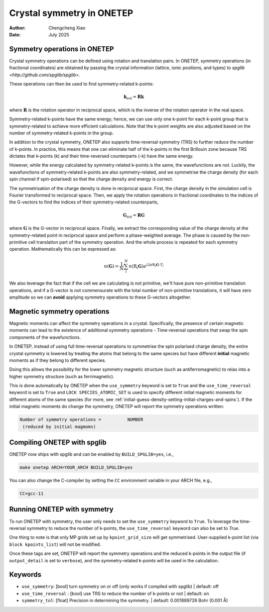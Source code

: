 ==========================
Crystal symmetry in ONETEP
==========================

:Author: Chengcheng Xiao
:Date:   July 2025

Symmetry operations in ONETEP
=============================

Crystal symmetry operations can be defined using rotation and translation pairs.
In ONETEP, symmetry operations (in fractional coordinates) are obtained by
passing the crystal information (lattice, ionic positions, and types) to
`spglib <http://github.com/spglib/spglib>`.


These operations can then be used to find symmetry-related k-points:

.. math::

   \mathbf{k}_\mathrm{rot} = \mathbf{R} \mathbf{k}

where :math:`\mathbf{R}` is the rotation operator in reciprocal space, which is
the inverse of the rotation operator in the real space.

Symmetry-related k-points have the same energy; hence, we can use only one
k-point for each k-point group that is symmetry-related to achieve more
efficient calculations. Note that the k-point weights are also adjusted based on
the number of symmetry-related k-points in the group.

In addition to the crystal symmetry, ONETEP also supports time-reversal symmetry
(TRS) to further reduce the number of k-points. In practice, this means that one
can eliminate half of the k-points in the first Brillouin zone because TRS
dictates that k-points (k) and their time-reversed counterparts (-k) have the
same energy.

However, while the energy calculated by symmetry-related k-points is the same,
the wavefunctions are not. Luckily, the wavefunctions of symmetry-related
k-points are also symmetry-related, and we symmetrise the charge density (for
each spin channel if spin-polarised) so that the charge density and energy is
correct.

The symmetrisation of the charge density is done in reciprocal space. First, the
charge density in the simulation cell is Fourier transformed to reciprocal
space. Then, we apply the rotation operations in fractional coordinates to the
indices of the G-vectors to find the indices of their symmetry-related
counterparts,

.. math::

   \mathbf{G}_\mathrm{rot} = \mathbf{R} \mathbf{G}

where :math:`\mathbf{G}` is the G-vector in reciprocal space. Finally, we
extract the corresponding value of the charge density at the symmetry-related
point in reciprocal space and perform a phase-weighted average. The phase is
caused by the non-primitive cell translation part of the symmetry operation. And
the whole process is repeated for each symmetry operation. Mathematically this
can be expressed as:

.. math::

   n(\mathbf{G}) = \frac{1}{N} \sum_i^N n( \textbf{R}_i \mathbf{G})e^{i2 \pi
   \textbf{R}_i \mathbf{G}\cdot T_i}

We also leverage the fact that if the cell we are calculating is not primitive,
we'll have pure non-primitive translation operations, and if a G-vector is not
commensurate with the total number of non-primitive translations, it will have
zero amplitude so we can **avoid** applying symmetry operations to these
G-vectors altogether.

Magnetic symmetry operations
============================

Magnetic moments can affect the symmetry operations in a crystal. Specifically,
the presence of certain magnetic moments can lead to the existence of additional
symmetry operations - Time-reversal operations that swap the spin components of
the wavefunctions.

In ONETEP, instead of using full time-reversal operations to symmetrise the spin
polarised charge density, the entire crystal symmetry is lowered by treating the
atoms that belong to the same species but have different **initial** magnetic
moments as if they belong to different species.

Doing this allows the possibility for the lower symmetry magnetic structure
(such as antiferromagnetic) to relax into a higher symmetry structure (such as
ferrimagnetic).


This is done automatically by ONETEP when the ``use_symmetry`` keyword is set to
``True`` and the ``use_time_reversal`` keyword is set to ``True`` and ``LOCK
SPECIES_ATOMIC_SET`` is used to specify different initial magnetic moments for
different atoms of the same species (for more, see
:ref:`initial-guess-density-setting-initial-charges-and-spins`). If the initial
magnetic moments do change the symmetry, ONETEP will report the symmetry
operations written:

.. code::

    Number of symmetry operations =          NUMBER
     (reduced by initial magmoms)


Compiling ONETEP with spglib
============================

ONETEP now ships with spglib and can be enabled by ``BUILD_SPGLIB=yes``, i.e.,

.. code::

   make onetep ARCH=YOUR_ARCH BUILD_SPGLIB=yes

You can also change the C-compiler by setting the ``CC`` environment variable in
your ARCH file, e.g.,

.. code::

   CC=gcc-11

Running ONETEP with symmetry
============================

To run ONETEP with symmetry, the user only needs to set the ``use_symmetry``
keyword to ``True``. To leverage the time-reversal symmetry to reduce the number
of k-points, the ``use_time_reversal`` keyword can also be set to `True`.

One thing to note is that only MP grids set up by ``kpoint_grid_size`` will get
symmetrised. User-supplied k-point list (via ``block kpoints_list``) will not be
modified.

Once these tags are set, ONETEP will report the symmetry operations and the
reduced k-points in the output file (if ``output_detail`` is set to
``verbose``), and the symmetry-related k-points will be used in the calculation.

Keywords
========

- ``use_symmetry``: [bool] turn symmetry on or off (only works if compiled with
  spglib) | default: off

- ``use_time_reversal`` : [bool] use TRS to reduce the number of k-points or not |
  default: on

- ``symmetry_tol``: [float] Precision in determining the symmetry. | default:
  0.001889726 Bohr (0.001 Å)

